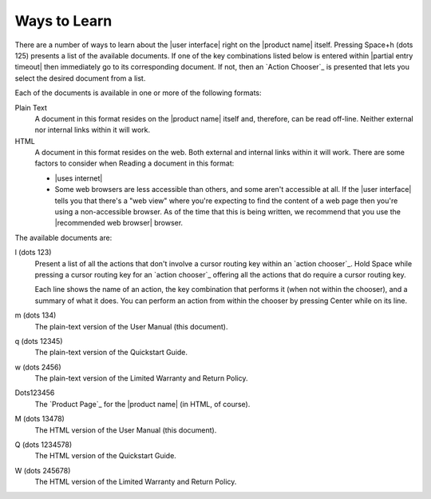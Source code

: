 Ways to Learn
-------------

There are a number of ways to learn about the |user interface|
right on the |product name| itself.
Pressing Space+h (dots 125) presents a list of the available documents.
If one of the key combinations listed below is entered within
|partial entry timeout|
then immediately go to its corresponding document.
If not, then an `Action Chooser`_ is presented
that lets you select the desired document from a list.

Each of the documents is available in one or more of the following formats:

Plain Text
  A document in this format resides on the |product name| itself
  and, therefore, can be read off-line.
  Neither external nor internal links within it will work.

HTML
  A document in this format resides on the web.
  Both external and internal links within it will work.
  There are some factors to consider when Reading a document in this format:

  * |uses internet|

  * Some web browsers are less accessible than others,
    and some aren't accessible at all.
    If the |user interface| tells you that there's a "web view"
    where you're expecting to find the content of a web page
    then you're using a non-accessible browser.
    As of the time that this is being written, we recommend
    that you use the |recommended web browser| browser.

.. |user manual| replace:: User Manual (this document)
.. |quickstart guide| replace:: Quickstart Guide
.. |warranty and return| replace:: Limited Warranty and Return Policy

The available documents are:

l (dots 123)
  Present a list of all the actions
  that don't involve a cursor routing key
  within an `action chooser`_.
  Hold Space while pressing a cursor routing key for an `action chooser`_
  offering all the actions that do require a cursor routing key.

  Each line shows the name of an action,
  the key combination that performs it (when not within the chooser),
  and a summary of what it does.
  You can perform an action from within the chooser
  by pressing Center while on its line.

m (dots 134)
  The plain-text version of the |user manual|.

q (dots 12345)
  The plain-text version of the |quickstart guide|.

w (dots 2456)
  The plain-text version of the |warranty and return|.

Dots123456
  The `Product Page`_ for the |product name| (in HTML, of course).

M (dots 13478)
  The HTML version of the |user manual|.

Q (dots 1234578)
  The HTML version of the |quickstart guide|.

W (dots 245678)
  The HTML version of the |warranty and return|.

